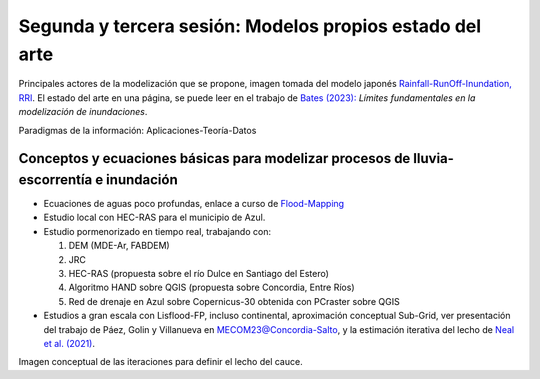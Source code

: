 Segunda y tercera sesión: Modelos propios  estado del arte
==========================================================

.. image:: ./Pics/RRI_InOut.gif
  :width: 540
  :alt: RRI_InOut
  :align: center 

Principales actores de la modelización que se propone, imagen tomada del modelo japonés `Rainfall-RunOff-Inundation, RRI <https://www.pwri.go.jp/icharm/research/rri/index.html>`_. El estado del arte en una página, se puede leer en el trabajo de `Bates (2023): <https://www.nature.com/articles/s44221-023-00106-4.epdf?no_publisher_access=1&r3_referer=nature>`_ *Límites fundamentales en la modelización de inundaciones*. 
 
Paradigmas de la información: Aplicaciones-Teoría-Datos

.. image:: ./Pics/DataCentricParadigm_2024.jpg
  :width: 270
  :alt: Paradigm
  :align: center 


Conceptos y ecuaciones básicas para modelizar procesos de lluvia-escorrentía e inundación
-----------------------------------------------------------------------------------------

* Ecuaciones de aguas poco profundas, enlace a curso de `Flood-Mapping <https://floodmapping.readthedocs.io>`_

* Estudio local con HEC-RAS para el municipio de Azul.

* Estudio pormenorizado en tiempo real, trabajando con: 

  #. DEM (MDE-Ar, FABDEM)
  #. JRC 
  #. HEC-RAS (propuesta sobre el río Dulce en Santiago del Estero)
  #. Algoritmo HAND sobre QGIS (propuesta sobre Concordia, Entre Ríos)
  #. Red de drenaje en Azul sobre Copernicus-30 obtenida con PCraster sobre QGIS

* Estudios a gran escala con Lisflood-FP, incluso continental, aproximación conceptual Sub-Grid, ver presentación del trabajo de Páez, Golin y Villanueva en `MECOM23@Concordia-Salto <https://amcaonline.org.ar/ojs/index.php/mc/article/view/6745>`_, y la estimación iterativa del lecho de `Neal et al. (2021)  <https://doi.org/10.1029/2020WR028301>`_.

.. image:: ./Pics/Iterative_Bed_Estimation.jpg
  :width: 540
  :alt: IterativeBedEstimation
  :align: center 

Imagen conceptual de las iteraciones para definir el lecho del cauce.




